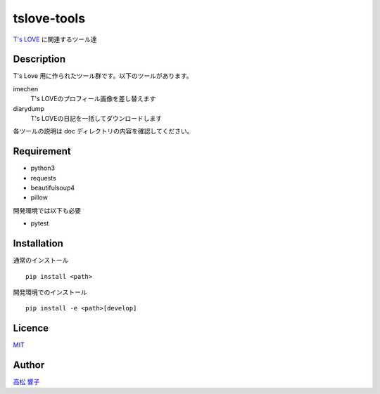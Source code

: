 tslove-tools
============

`T's LOVE <http://tslove.net>`_ に関連するツール達

Description
-----------

T's Love 用に作られたツール群です。以下のツールがあります。

imechen
  T's LOVEのプロフィール画像を差し替えます

diarydump
  T's LOVEの日記を一括してダウンロードします

各ツールの説明は doc ディレクトリの内容を確認してください。

Requirement
-----------

- python3
- requests
- beautifulsoup4
- pillow

開発環境では以下も必要

- pytest

Installation
------------

通常のインストール ::

  pip install <path>

開発環境でのインストール ::

  pip install -e <path>[develop]

Licence
-------

`MIT <https://github.com/takamatsu-kyoko/tslove-tools/blob/master/LICENSE>`_

Author
------

`高松 響子 <https://github.com/takamatsu-kyoko/>`_
